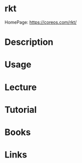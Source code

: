 #+TAGS: rkt container_engine containers coreos


* rkt
HomePage: https://coreos.com/rkt/
* Description
* Usage
* Lecture
* Tutorial
* Books
* Links
